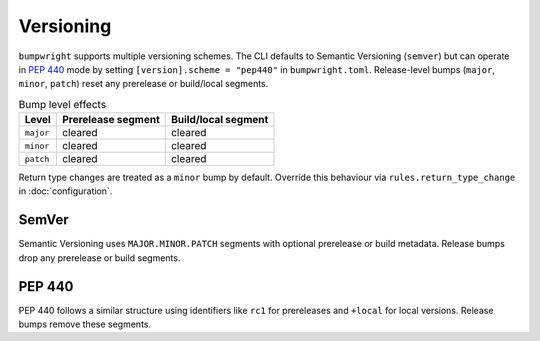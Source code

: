 Versioning
==========

``bumpwright`` supports multiple versioning schemes. The CLI defaults to Semantic Versioning (``semver``) but can operate in `PEP 440`_ mode by setting ``[version].scheme = "pep440"`` in ``bumpwright.toml``. Release-level bumps (``major``, ``minor``, ``patch``) reset any prerelease or build/local segments.

.. list-table:: Bump level effects
   :header-rows: 1

   * - Level
     - Prerelease segment
     - Build/local segment
   * - ``major``
     - cleared
     - cleared
   * - ``minor``
     - cleared
     - cleared
   * - ``patch``
     - cleared
     - cleared

Return type changes are treated as a ``minor`` bump by default. Override this behaviour via ``rules.return_type_change`` in :doc:`configuration`.

SemVer
------

Semantic Versioning uses ``MAJOR.MINOR.PATCH`` segments with optional prerelease or build metadata. Release bumps drop any prerelease or build segments.

PEP 440
-------

PEP 440 follows a similar structure using identifiers like ``rc1`` for prereleases and ``+local`` for local versions. Release bumps remove these segments.

.. _PEP 440: https://peps.python.org/pep-0440/
